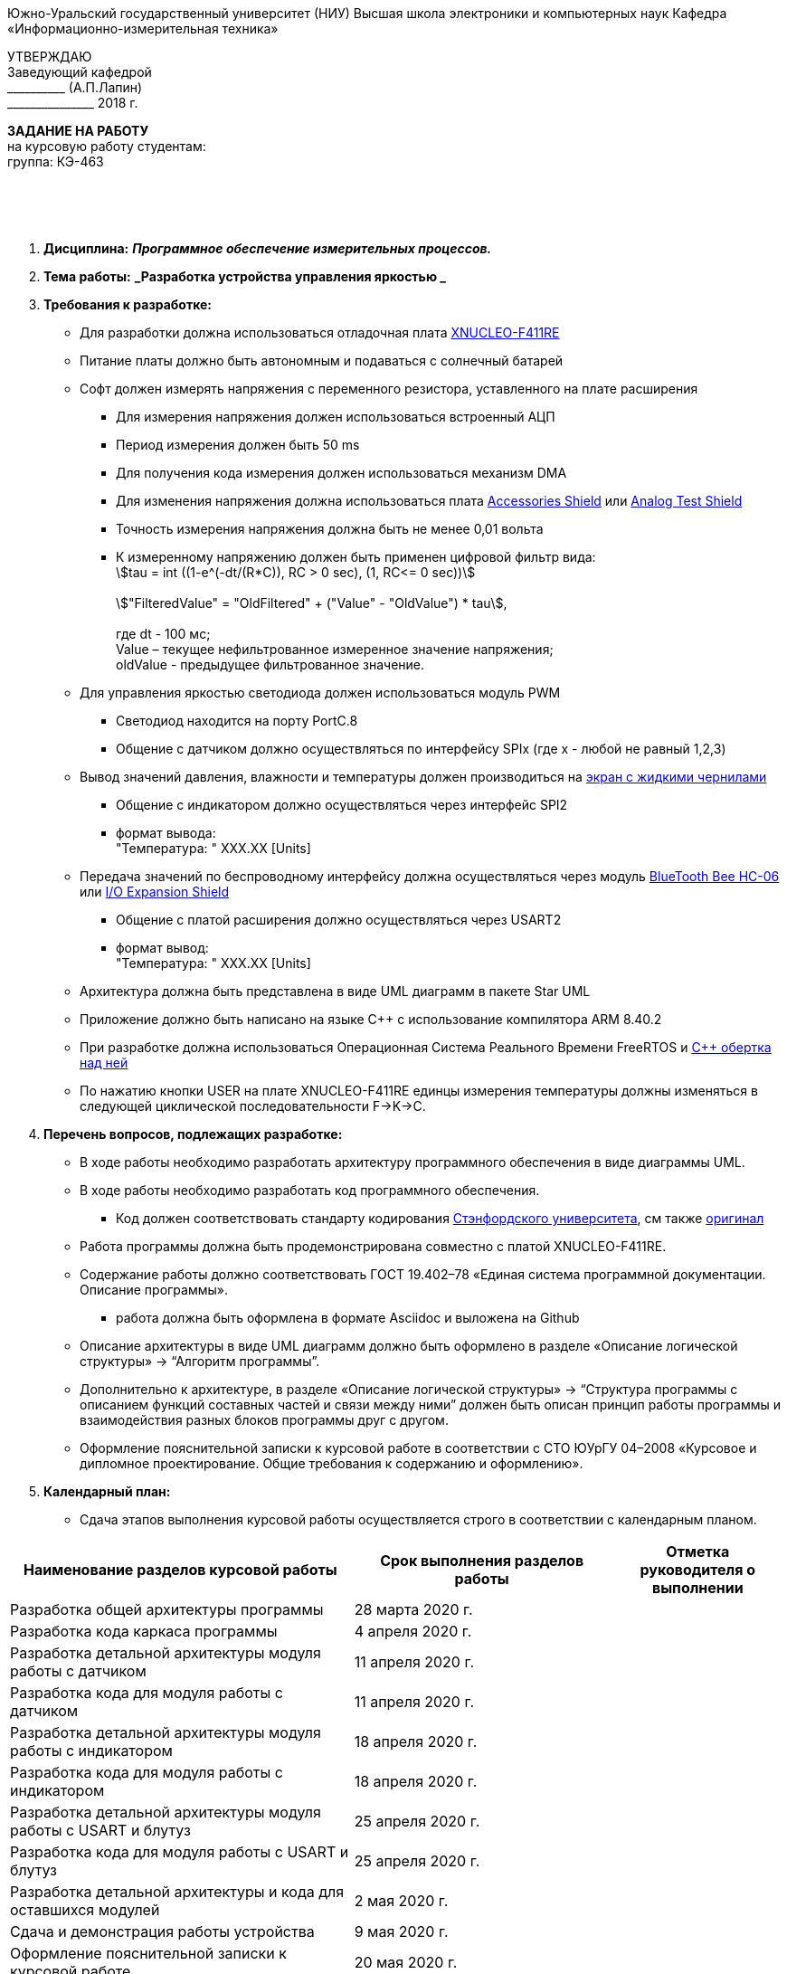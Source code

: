 :stem:

[.text-center]
Южно-Уральский государственный университет (НИУ)
Высшая школа электроники и компьютерных наук
Кафедра «Информационно-измерительная техника»

[.text-right]
УТВЕРЖДАЮ +
Заведующий кафедрой +
&#95;&#95;&#95;&#95;&#95;&#95;&#95;&#95;&#95;&#95; (А.П.Лапин) +
&#95;&#95;&#95;&#95;&#95;&#95;&#95;&#95;&#95;&#95;&#95;&#95;&#95;&#95;&#95; 2018 г.

[.text-center]
*ЗАДАНИЕ НА РАБОТУ* +
на курсовую работу
студентам: +
группа: КЭ-463

{nbsp} +
{nbsp} +
{nbsp} +

[.text-left]
1. *Дисциплина:* *_Программное обеспечение измерительных процессов._*
2. *Тема работы:* *_Разработка устройства управления яркостью _*
3. *Требования к разработке:*
* Для разработки должна использоваться отладочная плата https://www.waveshare.com/product/arduino-2/boards-kits/nucleo/xnucleo-f411re.htm[XNUCLEO-F411RE]
* Питание платы должно быть автономным и подаваться с солнечный батарей
* Софт должен измерять напряжения с переменного резистора, уставленного на плате расширения
** Для измерения напряжения должен использоваться встроенный АЦП
** Период измерения должен быть 50 ms
** Для получения кода измерения должен использоваться механизм DMA
** Для изменения напряжения должна использоваться плата https://www.waveshare.com/product/arduino-2/shields/others/accessory-shield.htm[Accessories Shield] или https://www.waveshare.com/product/arduino-2/shields/others/analog-test-shield.htm[Analog Test Shield]
** Точность измерения напряжения должна быть не менее 0,01 вольта
** К измеренному напряжению должен быть применен цифровой фильтр вида: +
stem:[tau = int  ((1-e^(-dt/(R*C)), RC > 0 sec), (1, RC<= 0 sec))] +
{nbsp} +
stem:["FilteredValue" = "OldFiltered" + ("Value" - "OldValue") * tau], +
{nbsp} +
где dt -  100 мс; +
Value – текущее нефильтрованное измеренное значение напряжения; +
oldValue -  предыдущее фильтрованное значение.

* Для управления яркостью светодиода должен использоваться модуль PWM
** Светодиод находится на порту PortC.8
** Общение с датчиком должно осуществляться по интерфейсу SPIx (где х - любой не равный 1,2,3)
* Вывод значений давления, влажности и температуры должен производиться на https://www.waveshare.com/4.2inch-e-Paper-Module-B.htm[экран с жидкими чернилами]
** Общение с индикатором должно осуществляться через интерфейс SPI2
** формат вывода: +
   "Температура: " XXX.XX [Units]
* Передача значений по беспроводному интерфейсу должна осуществляться через модуль https://elecfreaks.com/estore/download/EF03073-Bluetooth_Bee_(HC-05_and_HC-06)User_Guide.pdf[BlueTooth Bee HC-06]
 или https://www.waveshare.com/product/arduino-2/shields/others/io-expansion-shield.htm[I/O Expansion Shield]
** Общение с платой расширения должно осуществляться через USART2
** формат вывод: +
   "Температура: " XXX.XX [Units]
* Архитектура должна быть представлена в виде UML диаграмм в пакете Star UML
* Приложение должно быть написано на языке С++ с использование компилятора ARM 8.40.2
* При разработке должна использоваться Операционная Система Реального Времени FreeRTOS и https://github.com/lamer0k/RtosWrapper[С++ обертка над ней]
* По нажатию кнопки USER на плате XNUCLEO-F411RE единцы измерения температуры должны изменяться в следующей циклической последовательности F->K->C.

4. *Перечень вопросов, подлежащих разработке:*
* В ходе работы необходимо разработать архитектуру программного обеспечения в виде диаграммы UML.
* В ходе работы необходимо разработать код программного обеспечения.
** Код должен соответствовать стандарту кодирования https://tproger.ru/translations/stanford-cpp-style-guide/[Стэнфордского университета], см также https://stanford.edu/class/archive/cs/cs106b/cs106b.1158/styleguide.shtml[оригинал]
* Работа программы должна быть продемонстрирована совместно с платой XNUCLEO-F411RE.
* Содержание работы должно соответствовать ГОСТ 19.402–78 «Единая система программной документации. Описание программы».
** работа должна быть оформлена в формате Asciidoc и выложена на Github
* Описание архитектуры в виде UML диаграмм должно быть оформлено в разделе «Описание логической структуры» -> “Алгоритм программы”.
* Дополнительно к архитектуре, в разделе «Описание логической структуры» -> “Структура программы с описанием функций составных частей и связи между ними” должен быть описан принцип работы программы и взаимодействия разных блоков программы друг с другом.
* Оформление пояснительной записки к курсовой работе в соответствии с СТО ЮУрГУ 04–2008 «Курсовое и дипломное проектирование. Общие требования к содержанию и оформлению».

5. *Календарный план:*
* Сдача этапов выполнения курсовой работы осуществляется строго в соответствии с календарным планом.

[cols="4,3,2"]
|===
|Наименование разделов курсовой работы |Срок выполнения разделов работы |Отметка руководителя о выполнении

|Разработка общей архитектуры программы
|28 марта 2020 г.
|

|Разработка кода каркаса программы
|4 апреля 2020 г.
|

|Разработка детальной архитектуры модуля работы с датчиком
|11 апреля 2020 г.
|

|Разработка кода для модуля работы с датчиком
|11 апреля 2020 г.
|

|Разработка детальной архитектуры модуля работы с индикатором
|18 апреля 2020 г.
|

|Разработка кода для модуля работы с индикатором
|18 апреля 2020 г.
|

|Разработка детальной архитектуры модуля работы с USART и блутуз
|25 апреля 2020 г.
|

|Разработка кода для модуля работы  с USART и блутуз
|25 апреля 2020 г.
|

|Разработка детальной архитектуры и кода для оставшихся модулей
|2 мая 2020 г.
|

|Сдача и демонстрация работы устройства
|9 мая 2020 г.
|

|Оформление пояснительной записки к курсовой работе
|20 мая 2020 г.
|

|===

{nbsp} +
{nbsp} +


Руководитель работы:  &#160;&#160;&#160;&#160;&#160;&#160;&#160;&#160;&#160;&#160;&#160;&#160;&#160;&#160;&#160;&#160;&#160;&#160;&#160;&#95;&#95;&#95;&#95;&#95;&#95;&#95;&#95;&#95;&#95;&#95;&#95;&#95;&#95;&#95;&#95;&#95;&#95;&#95;&#95;&#95;&#95;&#95;&#95;&#95;&#95;&#95;&#95;&#95;&#95;&#95;&#95;&#95;&#95;&#95;&#95;&#95;&#95;&#95;&#95;&#95;/С. В. Колодий/ +
[.text-center]
(подпись) +

[.text-left]
Студент &#160;&#160;&#160;&#160;&#160;&#160;&#160;&#160;&#160;&#160;&#160;&#160;&#160;&#160;&#160;&#160;&#160;&#160;&#160;&#160;&#160;&#160;&#160;&#160;&#160;&#160;&#160;&#160;&#160;&#160;&#160;&#160;&#160;&#160;&#160;&#160;&#160;&#160;&#160;&#160;&#160;&#160;&#160;&#160;&#160;&#160; &#95;&#95;&#95;&#95;&#95;&#95;&#95;&#95;&#95;&#95;&#95;&#95;&#95;&#95;&#95;&#95;&#95;&#95;&#95;&#95;&#95;&#95;&#95;&#95;&#95;&#95;&#95;&#95;&#95;&#95;&#95;&#95;&#95;&#95;&#95;&#95;&#95;&#95;&#95;&#95;&#95;/&#160;&#160;&#160;&#160;&#160;&#160;&#160;&#160;&#160;&#160;&#160;&#160;&#160;&#160;&#160;&#160;&#160;&#160;&#160;&#160;&#160;&#160; / +

[.text-center]
(подпись) +

[.text-left]
Студент &#160;&#160;&#160;&#160;&#160;&#160;&#160;&#160;&#160;&#160;&#160;&#160;&#160;&#160;&#160;&#160;&#160;&#160;&#160;&#160;&#160;&#160;&#160;&#160;&#160;&#160;&#160;&#160;&#160;&#160;&#160;&#160;&#160;&#160;&#160;&#160;&#160;&#160;&#160;&#160;&#160;&#160;&#160;&#160;&#160;&#160; &#95;&#95;&#95;&#95;&#95;&#95;&#95;&#95;&#95;&#95;&#95;&#95;&#95;&#95;&#95;&#95;&#95;&#95;&#95;&#95;&#95;&#95;&#95;&#95;&#95;&#95;&#95;&#95;&#95;&#95;&#95;&#95;&#95;&#95;&#95;&#95;&#95;&#95;&#95;&#95;&#95;/&#160;&#160;&#160;&#160;&#160;&#160;&#160;&#160;&#160;&#160;&#160;&#160;&#160;&#160;&#160;&#160;&#160;&#160;&#160;&#160;&#160;&#160; / +

[.text-center]
(подпись) +

